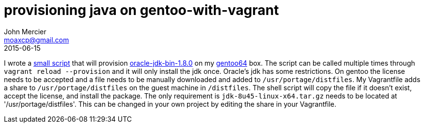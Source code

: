 = provisioning java on gentoo-with-vagrant
John Mercier <moaxcp@gmail.com>
2015-06-15
:jbake-type: post
:jbake-status: published
I wrote a https://github.com/moaxcp/fileServices/blob/master/Vagrantfile[small script] that will provision https://packages.gentoo.org/package/dev-java/oracle-jdk-bin[oracle-jdk-bin-1.8.0] on my https://atlas.hashicorp.com/moaxcp/boxes/gentoo64/versions/0.0.2[gentoo64] box. The script can be called multiple times through `vagrant reload --provision` and it will only install the jdk once. Oracle's jdk has some restrictions. On gentoo the license needs to be accepted and a file needs to be manually downloaded and added to `/usr/portage/distfiles`. My Vagrantfile adds a share to `/usr/portage/distfiles` on the guest machine in `/distfiles`. The shell script will copy the file if it doesn't exist, accept the license, and install the package. The only requirement is `jdk-8u45-linux-x64.tar.gz` needs to be located at '/usr/portage/distfiles'. This can be changed in your own project by editing the share in your Vagrantfile.